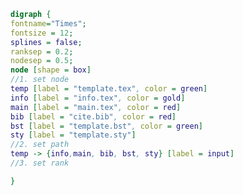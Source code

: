 #+NAME: dot:texTemplate
#+HEADER: :cache yes :tangle yes :exports none
#+HEADER: :results output graphics
#+BEGIN_SRC dot :file ./texTemplate.svg 
digraph { 
fontname="Times"; 
fontsize = 12; 
splines = false; 
ranksep = 0.2; 
nodesep = 0.5; 
node [shape = box] 
//1. set node 
temp [label = "template.tex", color = green]
info [label = "info.tex", color = gold]
main [label = "main.tex", color = red]
bib [label = "cite.bib", color = red]
bst [label = "template.bst", color = green]
sty [label = "template.sty"]
//2. set path 
temp -> {info,main, bib, bst, sty} [label = input]
//3. set rank 

}
#+END_SRC
#+CAPTION: Table/figure name Out put of above code
#+NAME: fig:texTemplate 
#+RESULTS[0872157dabdfac80228988e4d6c18a3c0b22c36f]: dot:texTemplate
[[file:./texTemplate.svg]]

